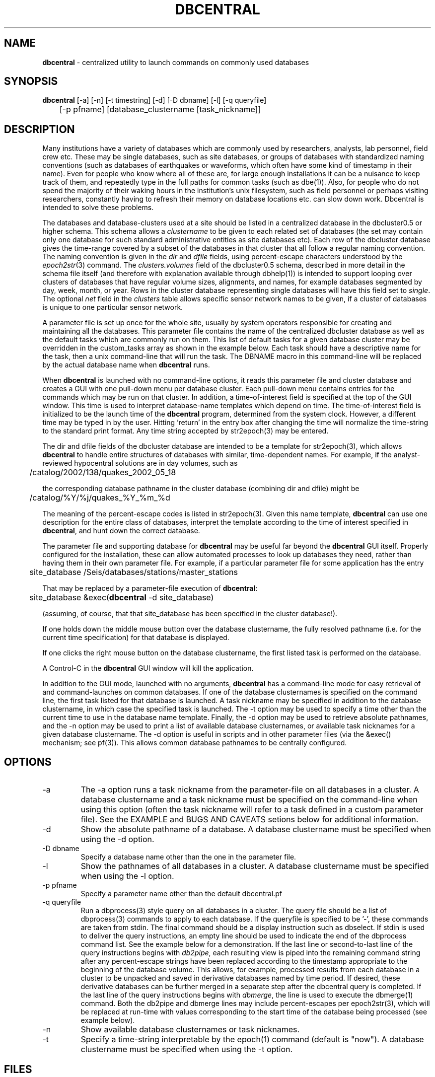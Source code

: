 .TH DBCENTRAL 1 "$Date$"
.SH NAME
\fBdbcentral\fP \- centralized utility to launch commands on commonly used databases
.SH SYNOPSIS
.nf
\fBdbcentral\fP [-a] [-n] [-t timestring] [-d] [-D dbname] [-l] [-q queryfile] 
	  [-p pfname] [database_clustername [task_nickname]]
.fi
.SH DESCRIPTION
Many institutions have a variety of databases which are commonly used
by researchers, analysts, lab personnel, field crew etc. These may be
single databases, such as site databases, or groups of databases with
standardized naming conventions (such as databases of earthquakes or
waveforms, which often have some kind of timestamp in their name). Even
for people who know where all of these are, for large enough installations
it can be a nuisance to keep track of them, and repeatedly type in the
full paths for common tasks (such as dbe(1)). Also, for people who do
not spend the majority of their waking hours in the institution's unix
filesystem, such as field personnel or perhaps visiting researchers,
constantly having to refresh their memory on database locations etc. can
slow down work. Dbcentral is intended to solve these problems.

The databases and database-clusters used at a site should be listed 
in a centralized database in the dbcluster0.5 or higher schema. This schema 
allows a \fIclustername\fP to be given to each related set of databases (the 
set may contain only one database for such standard administrative 
entities as site databases etc). Each row of the dbcluster database gives 
the time-range covered by a subset of the databases in that cluster that 
all follow a regular naming convention. The naming convention is given in the 
\fIdir\fP and \fIdfile\fP fields, using percent-escape characters understood 
by the \fIepoch2str\fP(3) command. The \fIclusters.volumes\fP field of the
dbcluster0.5 schema, described in more detail in the schema file itself (and 
therefore with explanation available through dbhelp(1)) is intended to 
support looping over clusters of databases that have regular volume sizes, 
alignments, and names, for example databases segmented by day, week, month, or
year. Rows in the cluster database representing single databases will have 
this field set to \fIsingle\fP. The optional \fInet\fP field in the 
\fIclusters\fP table allows specific sensor network names to be given, 
if a cluster of databases is unique to one particular sensor network. 

A parameter file is set up once for the whole site, usually by system
operators responsible for creating and maintaining all the databases. This
parameter file contains the name of the centralized dbcluster database as 
well as the default tasks which are commonly run on them. This list 
of default tasks for a given database cluster may be overridden in the 
custom_tasks array as shown in the example below.  Each task should have a 
descriptive name for the task, then a unix command-line that will run 
the task. The DBNAME macro in this command-line will be replaced by the 
actual database name when \fBdbcentral\fP runs. 

When \fBdbcentral\fP is launched with no command-line options, it reads this
parameter file and cluster database and creates a GUI with one pull-down menu per
database cluster.
Each pull-down menu contains entries for the commands which may be run
on that cluster. In addition, a time-of-interest field is specified at
the top of the GUI window.  This time is used to interpret
database-name templates which depend on time.  The time-of-interest
field is initialized to be the launch time of the \fBdbcentral\fP program,
determined from the system clock. However, a different time may be
typed in by the user. Hitting 'return' in the entry box after changing
the time will normalize the time-string to the standard print format.
Any time string accepted by str2epoch(3) may be entered.

The dir and dfile fields of the dbcluster database are intended to be a
template for str2epoch(3), which
allows \fBdbcentral\fP to handle entire structures of databases with similar,
time-dependent names. For example, if the analyst-reviewed hypocentral
solutions are in day volumes, such as
.nf

	 /catalog/2002/138/quakes_2002_05_18

.fi
the corresponding database pathname in the cluster database (combining dir
and dfile) might be 
.nf

	/catalog/%Y/%j/quakes_%Y_%m_%d

.fi
The meaning of the percent-escape codes is listed in str2epoch(3). Given
this name template, \fBdbcentral\fP can use one description for the entire
class of databases, interpret the template according to the time of
interest specified in \fBdbcentral\fP, and hunt down the correct database.

The parameter file and supporting database for \fBdbcentral\fP may be useful far
beyond the \fBdbcentral\fP
GUI itself. Properly configured for the installation, 
these can allow automated processes to look up databases they need, rather 
than having them in their own parameter file.  For example, if a particular 
parameter file for some application has the entry
.nf

	site_database /Seis/databases/stations/master_stations

.fi
That may be replaced by a parameter-file execution of \fBdbcentral\fP:
.nf

	site_database &exec(\fBdbcentral\fP -d site_database)

.fi
(assuming, of course, that that site_database has been specified in 
the cluster database!).

If one holds down the middle mouse button over the database clustername, 
the fully resolved pathname (i.e. for the current time specification)
for that database is displayed. 

If one clicks the right mouse button on the database clustername, the 
first listed task is performed on the database. 

A Control-C in the \fBdbcentral\fP GUI window will kill the application. 

In addition to the GUI mode, launched with no arguments, \fBdbcentral\fP has 
a command-line mode for easy retrieval of and command-launches on common 
databases. If one of the database clusternames is specified on the 
command line, the first task listed for that database is launched. A task 
nickname may be specified in addition to the database clustername, in which
case the specified task is launched. The -t option may be used to 
specify a time other than the current time to use in the database name 
template. Finally, the -d option may be used to retrieve absolute 
pathnames, and the -n option may be used to print a list of available database 
clusternames, or available task nicknames for a given database clustername. The -d 
option is useful in scripts and in other parameter files (via the &exec()
mechanism; see pf(3)). This allows common database pathnames to be 
centrally configured.

.SH OPTIONS
.IP -a
The -a option runs a task nickname from the parameter-file on all databases
in a cluster. A database clustername and a task nickname must be specified 
on the command-line when using this option (often the task nickname will
refer to a task defined in a custom parameter file). See the EXAMPLE and 
BUGS AND CAVEATS setions below for additional information. 

.IP -d
Show the absolute pathname of a database. A database clustername must 
be specified when using the -d option.

.IP "-D dbname"
Specify a database name other than the one in the parameter file. 

.IP -l
Show the pathnames of all databases in a cluster. A database clustername must 
be specified when using the -l option.

.IP "-p pfname"
Specify a parameter name other than the default dbcentral.pf

.IP "-q queryfile"
Run a dbprocess(3) style query on all databases in a cluster. The query
file should be a list of dbprocess(3) commands to apply to each database. If 
the queryfile is specified to be '-', these commands are taken from stdin. The 
final command should be a display instruction such as dbselect. If stdin 
is used to deliver the query instructions, an empty line should be used to 
indicate the end of the dbprocess command list. See the example below for a 
demonstration. If the last line or second-to-last line of the query instructions 
begins with \fIdb2pipe\fP, 
each resulting view is piped into the remaining command string after any 
percent-escape strings have been replaced according to the timestamp 
appropriate to the beginning of the database volume. This allows, for example, 
processed results from each database in a cluster to be unpacked and saved 
in derivative databases named by time period. If desired, these derivative 
databases can be further merged in a separate step after the dbcentral query
is completed. If the last line of the query instructions begins with \fIdbmerge\fP, 
the line is used to execute the dbmerge(1) command. Both the db2pipe and 
dbmerge lines may include percent-escapes per epoch2str(3), which will be replaced 
at run-time with values corresponding to the start time of the database being 
processed (see example below). 

.IP -n
Show available database clusternames or task nicknames.

.IP -t
Specify a time-string interpretable by the epoch(1) command (default is "now"). 
A database clustername must be specified when using the -t option.

.SH FILES
.SH ENVIRONMENT
.SH PARAMETER FILE
.nf

home &env(HOME)
dbcentral_database &home/\fBdbcentral\fP

default_tasks &Tbl{
	dbe		dbe DBNAME
	dbe_editable	dbe -e DBNAME
}

custom_tasks &Arr{
	antelope_demo &Tbl{
		dbe		dbe DBNAME
		dbe_origin	dbe  DBNAME.origin 
		dbpick		xterm -e dbpick -nostarttalk DBNAME
		smartpick 	smartpick -nowait DBNAME
	}
}
.fi
.SH EXAMPLE
.ft CW
.in 2c

.SS "To create a demo cluster database:"

.nf

% cat > ~/\fBdbcentral\fP
#
schema dbcluster0.5
%
% dbaddv ~/\fBdbcentral\fP.clusters <<EOF
? clustername antelope_demo
? time 4/27/92
? dir /opt/antelope/data/db/demo
? dfile demo
? net KNET
? volumes single
? schema css3.0
? % 

.fi

.SS "To launch the GUI application:"

.nf


% \fBdbcentral\fP
% 

.fi

.SS "To launch dbe on the demo database, given the above parameter file:"

.nf

% \fBdbcentral\fP antelope_demo

.fi

.SS "To launch dbpick on the demo database, given the above parameter file:"

.nf

% \fBdbcentral\fP antelope_demo dbpick

.fi

.SS "To get the absolute pathname of the demo database:"

.nf

% \fBdbcentral\fP -d antelope_demo
/opt/antelope/data/db/demo/demo

.fi

.SS "To get the currently-configured database clusternames:"

.nf

% \fBdbcentral\fP -n

dbcentral database clusternames:


        antelope_demo

.fi

.SS "To get the currently configured task nicknames for the demo database:"

.nf

% \fBdbcentral\fP -n antelope_demo

dbcentral command nicknames for antelope_demo:


        dbe

        dbe_origin

        dbpick

        smartpick

.fi

.SS "To get the pathname for PDE database containing data for Dec. 31, 1997, provided such a cluster is specified in the cluster database:"

.nf

% \fBdbcentral\fP -t "12/31/97" -d pde

/space/pde/pde_1997

% 

.fi

.SS "To list the names of all the pde databases that exist on the system, as specified in the given cluster:" 

.nf

% \fBdbcentral\fP -l pde
/space/pde/pde_pre1960
/space/pde/pde_1960
/space/pde/pde_1961
/space/pde/pde_1962
/space/pde/pde_1963
/space/pde/pde_1964
/space/pde/pde_1965
/space/pde/pde_1966
/space/pde/pde_1967
/space/pde/pde_1968
/space/pde/pde_1969
/space/pde/pde_1970
/space/pde/pde_1971
/space/pde/pde_1972
/space/pde/pde_1973
/space/pde/pde_1974
/space/pde/pde_1975
/space/pde/pde_1976
/space/pde/pde_1977
/space/pde/pde_1978
/space/pde/pde_1979
/space/pde/pde_1980
/space/pde/pde_1981
/space/pde/pde_1982
/space/pde/pde_1983
/space/pde/pde_1984
/space/pde/pde_1985
/space/pde/pde_1986
/space/pde/pde_1987
/space/pde/pde_1988
/space/pde/pde_1989
/space/pde/pde_1990
/space/pde/pde_1991
/space/pde/pde_1992
/space/pde/pde_1993
/space/pde/pde_1994
/space/pde/pde_1995
/space/pde/pde_1996
/space/pde/pde_1997
/space/pde/pde_1998
/space/pde/pde_1999
/space/pde/pde_2000
% 

.fi

.SS "To run a cross-database query by entering dbprocess(3) commands from the command line:"

.nf

% \fBdbcentral\fP -q - pde
dbopen origin
dbsubset ml > 7
dbselect lat lon depth strtime(time) ml

  65.4000 -150.1000    7.0000 10/29/1968  22:16:15.600    7.10
 -38.1830  -73.2320    6.0000  5/10/1975  14:27:38.700    7.50
  35.9970  -17.6490   33.0000  5/26/1975   9:11:51.500    8.10
 -29.2080 -177.8860   69.0000  1/14/1976  15:56:34.900    7.80
 -28.4270 -177.6570   33.0000  1/14/1976  16:47:33.500    8.20
  39.5700  117.9780   23.0000  7/27/1976  19:42:54.600    7.60
  58.6790 -142.7860   10.0000 11/30/1987  19:23:19.500    7.10
  56.9530 -143.0320   10.0000  3/06/1988  22:35:38.100    7.40
  43.3000  143.6910  102.0000  1/15/1993  11:06:05.900    7.50
 -10.9720  164.1810   20.0000  3/06/1993   3:05:49.800    7.10
  51.2180  157.8290   71.0000  6/08/1993  13:03:36.400    7.10
  42.8510  139.1970   17.0000  7/12/1993  13:17:11.900    7.70
  12.9820  144.8010   59.0000  8/08/1993   8:34:24.900    7.80
  14.7170  -92.6450   34.0000  9/10/1993  19:12:54.600    7.20
 -18.0390 -178.4130  563.0000  3/09/1994  23:28:06.700    7.50
 -10.4770  112.8350   18.0000  6/02/1994  18:17:34.000    7.80
 -13.8410  -67.5530  631.0000  6/09/1994   0:33:16.200    8.20
 -16.6200  167.5180   33.0000  7/13/1994   2:35:56.000    7.20
  42.3400  132.8650  471.0000  7/21/1994  18:36:31.700    7.30
  43.7730  147.3210   14.0000 10/04/1994  13:22:55.800    8.30
  43.9050  147.9160   33.0000 10/09/1994   7:55:39.500    7.30
  13.5250  121.0670   32.0000 11/14/1994  19:15:30.600    7.10
  40.5250  143.4190   27.0000 12/28/1994  12:19:23.000    7.80
 -37.7590  178.7520   21.0000  2/05/1995  22:51:05.100    7.10
 -15.1990 -173.5290   21.0000  4/07/1995  22:06:56.800    7.40
  12.0590  125.5800   21.0000  4/21/1995   0:34:46.000    7.10
  12.6260  125.2970   16.0000  5/05/1995   3:53:45.000    7.10
 -23.0080  169.9000   20.0000  5/16/1995  20:12:44.200    7.70
  52.6290  142.8270   11.0000  5/27/1995  13:03:52.600    7.10
 -23.3400  -70.2940   46.0000  7/30/1995   5:11:23.600    7.60
  -5.7990  154.1780   30.0000  8/16/1995  10:27:28.600    7.70
  16.7790  -98.5970   23.0000  9/14/1995  14:04:31.400    7.20
  19.0550 -104.2050   33.0000 10/09/1995  15:35:53.900    7.30
  28.8260   34.7990   10.0000 11/22/1995   4:15:11.900    7.20
  44.6630  149.3000   33.0000 12/03/1995  18:01:08.900    7.40
  -6.9030  129.1510  142.0000 12/25/1995   4:43:24.400    7.10
  34.5940 -116.2710    0.0000 10/16/1999   9:46:44.130    7.30
% 

.fi

.SS "To apply some database operations to a set of databases in a cluster, then save the results in new databases, the following example should help. In this example we are responding to a request to update arrival data for some tomography plots:"

.nf

% cat myrequest
dbopen event
dbjoin origin
dbsubset prefor==orid
dbsubset time>=_2007046_
dbsubset distance(lat,lon,49,-125)>30
dbsubset distance(lat,lon,32,-115)>30
dbjoin assoc
dbjoin arrival
db2pipe dbunjoin -o mydb_%Y_%m_%d - 
%

% \fBdbcentral\fP -q myrequest usarray 
% 

% ls 
mydb_2007_02_01           mydb_2007_03_01.arrival   mydb_2007_04_01.assoc
mydb_2007_02_01.arrival   mydb_2007_03_01.assoc     mydb_2007_04_01.event
mydb_2007_02_01.assoc     mydb_2007_03_01.event     mydb_2007_04_01.origin
mydb_2007_02_01.event     mydb_2007_03_01.origin    myrequest
mydb_2007_02_01.origin    mydb_2007_04_01           
mydb_2007_03_01           mydb_2007_04_01.arrival 
%

.fi

(one could use dbmerge(1) on these results to combine them into one single
output database). 

.SS "To apply operations to all databases in a cluster, then save to new databases, then merge automatically, the dbmerge feature may be used:"

.nf

% cat myrequest 
dbopen origin
dbsubset lon > -126 && lon < -123
dbsubset lat > 40 && lat < 48
db2pipe dbunjoin -o /scr/day/temp/tempdb_%Y_%m -
dbmerge /scr/day/temp/tempdb_%Y_%m megathrust
% 

raptor% dbcentral -q myrequest pde
executing dbunjoin -o /scr/day/temp/tempdb_1661_02 - < /tmp/dbcentral_51098_0
executing dbmerge /scr/day/temp/tempdb_1661_02 megathrust

passed all checks, starting to append

        starting to append origin

dbmerge  - completed   6/13/2008 (165) 20:33:55.000 UTC

executing dbunjoin -o /scr/day/temp/tempdb_1960_01 - < /tmp/dbcentral_51098_1
executing dbmerge /scr/day/temp/tempdb_1960_01 megathrust

passed all checks, starting to append

 ........
 ........

executing dbunjoin -o /scr/day/temp/tempdb_2000_01 - < /tmp/dbcentral_51098_41
executing dbmerge /scr/day/temp/tempdb_2000_01 megathrust

passed all checks, starting to append

        starting to append origin

dbmerge  - completed   6/13/2008 (165) 20:34:02.000 UTC

%


% ls megathrust.origin 
megathrust.origin
% 

.fi

.SS "To run an arbitrary task on all databases in a cluster:"

.nf

% cat dbcentral.pf
dbcentral_database /databases/dbcentral

custom_tasks &Arr{

   usarray &Tbl{
	 get_archive_srb get_archive_srb -v -w \\\\"jdate == _2004104_\\\\"  DBNAME srb_2004_04 
	    }

}
%

% dbcentral -a usarray get_archive_srb
 ....
 ....
%


.fi

.in
.ft R
.SH RETURN VALUES
.SH LIBRARY
.SH ATTRIBUTES
.SH DIAGNOSTICS
.nf
% \fBdbcentral\fP fake_clustername

\fBdbcentral\fP: No tasks defined for database 'fake_clustername'

% \fBdbcentral\fP antelope_demo fake_task

\fBdbcentral\fP: No task 'fake_task' defined for database 'antelope_demo'

.fi
.SH "SEE ALSO"
.nf
dbe(1), epoch(1)
.fi
.SH "BUGS AND CAVEATS"
The task-nickname mechanism (based on the parameter file)  and the 
dbprocess-query mechanism (based on the command line) are completely 
different and not interchangeable. Don't try to use them in the 
same ways or at the same time. 

The -a option is not compatible with the -q option. Note that when the 
-a option is used to run an arbitrary command on all databases in a cluster, 
each run proceeds to completion before the next is allowed to finish (i.e. 
the tasks are not run in the background). This may or may not be what 
is desired. If the tasks on all databases are to be run at once (for example,  
if you want to launch a dbe instance on every database in the cluster) then
an \fI&\fP character should be put in the parameter-file explicitly 
after the specification of the command. The number of possible commands 
and configurations that could be run on an entire cluster of databases 
is extremely varied; it would be very hard to support them all in full 
generality. If something more complex is needed than mere specification of 
each database name on the command line to run (this could include the job
of rejecting entire databases from the processing based on some criterion), 
then a small script or application should be written and named under the 
dbcentral.pf parameter file: 

.nf

% cat dbcentral.pf
dbcentral_database /databases/dbcentral

custom_tasks &Arr{

   pde &Tbl{
         complextask     myscript DBNAME
   }

}

% dbcentral -a pde complextask
 ....
 ....
%

.fi

The task-names in the parameter file may not contain spaces or other 
strange characters (see pf(5), even if quoted). This allows a simple
implementation in which the GUI menu items come up in the same order
as they are listed in the parameter file. Spaces may be used in 
a database clustername, providing the entire clustername is quoted.

Note that if double-quotes appear in the task command-lines in the 
parameter file, they should be escaped with double backslashes (as shown 
in the EXAMPLE section above).

Dbcentral does not check, after constructing a database name from the 
parameter-file template and the time specified in the GUI, whether 
the database actually exists or has any tables. The command of interest 
is blindly run on the pathname created. This is possibly a mistake. However,
because of the general nature of \fBdbcentral\fP, the templates and commands 
could just as easily be used for database creation as for running commands 
on pre-existing databases. Thus, no checking is done. One could always add
an existence check as one of the parameter-file entries.

\fBdbcentral\fP does not check to see whether the command succeeded.

One could arguably hard-wire \fBdbcentral\fP to always include a dbe(1) 
line for each database. Instead, this is left at the discretion of the
administrator. This allows the administrator to choose whether dbe 
comes up by default in editable mode ("-e" option to dbe).

If the -l mode is used to list database names and a cluster row with 
the \fIvolumes\fP field specified as \fIsingle\fP has \fIdir\fP and 
\fIdfile\fP with percent-escape characters, the time substitution will be 
silently ignored since the appropriate timestamp to use is ill-defined. 
Also, week-volumes have not been implemented, only day, month, year, and single
volumes. 

The database-existence check for the -l option is a simple check for the 
existence of a file named for the descriptor, or a glob of $dbname.*. This 
could go wrong if there are pathologically named non-database files in the 
target locations. 

The database-path option -d applies the time-string to the database cluster 
names. The time string defaults to the current time if none is otherwise specified 
with -t. If no database in the cluster explicitly covers the time value in 
question, \fBdbcentral\fP by design will return an empty string.

The -D specification of an alternate database name is highly questionable since 
the parameter-file customizations are supposed to be tied so closely to the 
nicknames in a given database. Nevertheless there may be some applications for 
command-line specification of the database name, if it uses default_tasks or 
if several dbcentral databases intentionally use some of the same cluster 
nicknames. 

The \fBdbcentral\fP -q mode needs an ability to subset for time, i.e. for 
only certain databases in a cluster.

The ability of \fBdbcentral\fP to pipe results of cross-database queries to 
arbitrary unix commands appears to be hampered by problems with interpretation 
of the saved views used in an intermediate step. This issue is being investigated.

The \fIdbmerge\fP capability presumes the component databases will not conflict. Also, 
the command-line for dbquery in the queryfile has to be constructed to match the 
db2pipe command arguments, i.e. if db2pipe is used to create a bunch of temporary 
databases, the same temporary names should be given to dbmerge (under normal usage). 
.SH AUTHOR
.nf
Kent Lindquist
Lindquist Consulting, Inc.
.fi
.\" $Id$
